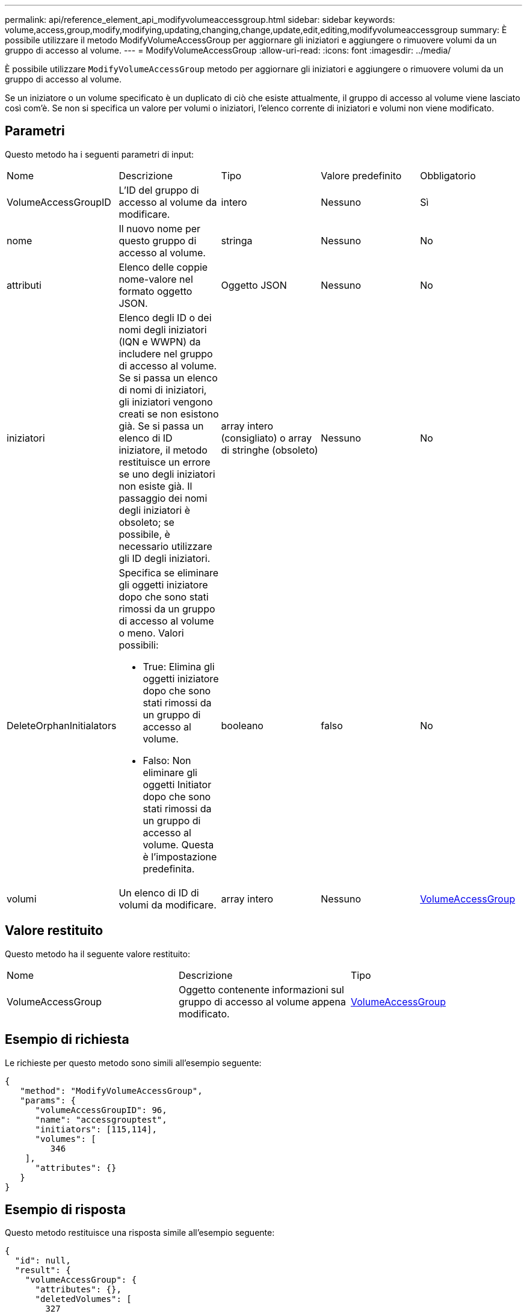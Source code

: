 ---
permalink: api/reference_element_api_modifyvolumeaccessgroup.html 
sidebar: sidebar 
keywords: volume,access,group,modify,modifying,updating,changing,change,update,edit,editing,modifyvolumeaccessgroup 
summary: È possibile utilizzare il metodo ModifyVolumeAccessGroup per aggiornare gli iniziatori e aggiungere o rimuovere volumi da un gruppo di accesso al volume. 
---
= ModifyVolumeAccessGroup
:allow-uri-read: 
:icons: font
:imagesdir: ../media/


[role="lead"]
È possibile utilizzare `ModifyVolumeAccessGroup` metodo per aggiornare gli iniziatori e aggiungere o rimuovere volumi da un gruppo di accesso al volume.

Se un iniziatore o un volume specificato è un duplicato di ciò che esiste attualmente, il gruppo di accesso al volume viene lasciato così com'è. Se non si specifica un valore per volumi o iniziatori, l'elenco corrente di iniziatori e volumi non viene modificato.



== Parametri

Questo metodo ha i seguenti parametri di input:

|===


| Nome | Descrizione | Tipo | Valore predefinito | Obbligatorio 


 a| 
VolumeAccessGroupID
 a| 
L'ID del gruppo di accesso al volume da modificare.
 a| 
intero
 a| 
Nessuno
 a| 
Sì



 a| 
nome
 a| 
Il nuovo nome per questo gruppo di accesso al volume.
 a| 
stringa
 a| 
Nessuno
 a| 
No



 a| 
attributi
 a| 
Elenco delle coppie nome-valore nel formato oggetto JSON.
 a| 
Oggetto JSON
 a| 
Nessuno
 a| 
No



 a| 
iniziatori
 a| 
Elenco degli ID o dei nomi degli iniziatori (IQN e WWPN) da includere nel gruppo di accesso al volume. Se si passa un elenco di nomi di iniziatori, gli iniziatori vengono creati se non esistono già. Se si passa un elenco di ID iniziatore, il metodo restituisce un errore se uno degli iniziatori non esiste già. Il passaggio dei nomi degli iniziatori è obsoleto; se possibile, è necessario utilizzare gli ID degli iniziatori.
 a| 
array intero (consigliato) o array di stringhe (obsoleto)
 a| 
Nessuno
 a| 
No



 a| 
DeleteOrphanInitialators
 a| 
Specifica se eliminare gli oggetti iniziatore dopo che sono stati rimossi da un gruppo di accesso al volume o meno. Valori possibili:

* True: Elimina gli oggetti iniziatore dopo che sono stati rimossi da un gruppo di accesso al volume.
* Falso: Non eliminare gli oggetti Initiator dopo che sono stati rimossi da un gruppo di accesso al volume. Questa è l'impostazione predefinita.

 a| 
booleano
 a| 
falso
 a| 
No



 a| 
volumi
 a| 
Un elenco di ID di volumi da modificare.
 a| 
array intero
 a| 
Nessuno
 a| 
xref:reference_element_api_volumeaccessgroup.adoc[VolumeAccessGroup]

|===


== Valore restituito

Questo metodo ha il seguente valore restituito:

|===


| Nome | Descrizione | Tipo 


 a| 
VolumeAccessGroup
 a| 
Oggetto contenente informazioni sul gruppo di accesso al volume appena modificato.
 a| 
xref:reference_element_api_volumeaccessgroup.adoc[VolumeAccessGroup]

|===


== Esempio di richiesta

Le richieste per questo metodo sono simili all'esempio seguente:

[listing]
----
{
   "method": "ModifyVolumeAccessGroup",
   "params": {
      "volumeAccessGroupID": 96,
      "name": "accessgrouptest",
      "initiators": [115,114],
      "volumes": [
         346
    ],
      "attributes": {}
   }
}
----


== Esempio di risposta

Questo metodo restituisce una risposta simile all'esempio seguente:

[listing]
----
{
  "id": null,
  "result": {
    "volumeAccessGroup": {
      "attributes": {},
      "deletedVolumes": [
        327
      ],
      "initiatorIDs": [
        114,
        115
      ],
      "initiators": [
        "iqn.1998-01.com.vmware:desk1-esx1-577b283a",
        "iqn.1998-01.com.vmware:donesq-esx1-421b281b"
      ],
      "name": "accessgrouptest",
      "volumeAccessGroupID": 96,
      "volumes": [
        346
      ]
    }
  }
}
----


== Novità dalla versione

9,6



== Trova ulteriori informazioni

* xref:reference_element_api_addinitiatorstovolumeaccessgroup.adoc[AddInitiatorsToVolumeAccessGroup]
* xref:reference_element_api_addvolumestovolumeaccessgroup.adoc[AddVolumesToVolumeAccessGroup]
* xref:reference_element_api_removeinitiatorsfromvolumeaccessgroup.adoc[RemoveInitialisFromVolumeAccessGroup]
* xref:reference_element_api_removevolumesfromvolumeaccessgroup.adoc[RemoveVolumesFromVolumeAccessGroup]


